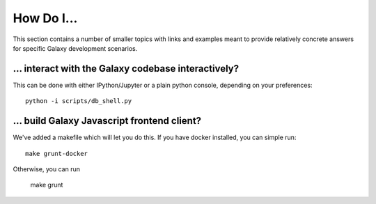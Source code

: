 How Do I...
===========

This section contains a number of smaller topics with links and examples meant
to provide relatively concrete answers for specific Galaxy development scenarios.

... interact with the Galaxy codebase interactively?
----------------------------------------------------

This can be done with either IPython/Jupyter or a plain python console, depending on your preferences::

    python -i scripts/db_shell.py

... build Galaxy Javascript frontend client?
--------------------------------------------

We've added a makefile which will let you do this. If you have docker installed, you can simple run::

    make grunt-docker

Otherwise, you can run

    make grunt
